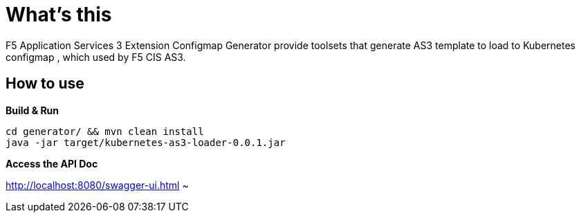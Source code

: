 = What's this

F5 Application Services 3 Extension Configmap Generator provide toolsets that generate AS3 template to load to Kubernetes configmap , which used by F5 CIS AS3.

== How to use

[source, bash]
.*Build & Run*
----
cd generator/ && mvn clean install
java -jar target/kubernetes-as3-loader-0.0.1.jar
----

*Access the API Doc*

http://localhost:8080/swagger-ui.html
~                                     


